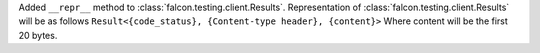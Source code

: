 Added ``__repr__`` method to :class:`falcon.testing.client.Results`.
Representation of :class:`falcon.testing.client.Results` will be as follows ``Result<{code_status}, {Content-type header}, {content}>``
Where content will be the first 20 bytes.